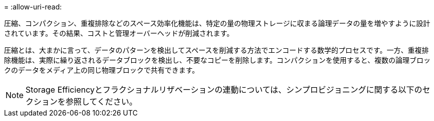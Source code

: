 = 
:allow-uri-read: 


圧縮、コンパクション、重複排除などのスペース効率化機能は、特定の量の物理ストレージに収まる論理データの量を増やすように設計されています。その結果、コストと管理オーバーヘッドが削減されます。

圧縮とは、大まかに言って、データのパターンを検出してスペースを削減する方法でエンコードする数学的プロセスです。一方、重複排除機能は、実際に繰り返されるデータブロックを検出し、不要なコピーを削除します。コンパクションを使用すると、複数の論理ブロックのデータをメディア上の同じ物理ブロックで共有できます。


NOTE: Storage Efficiencyとフラクショナルリザベーションの連動については、シンプロビジョニングに関する以下のセクションを参照してください。
